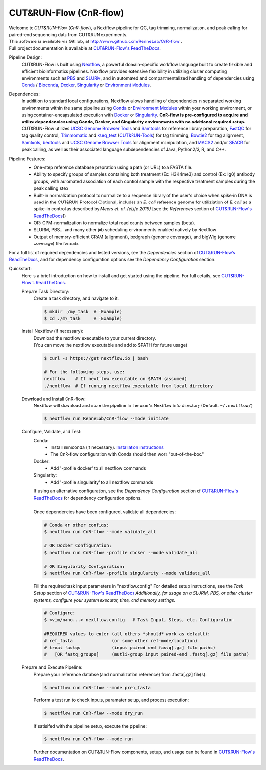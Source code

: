 
***********************
CUT&RUN-Flow (CnR-flow)
***********************
.. image:: https://img.shields.io/github/v/release/rennelab/cnr-flow?include_prereleases&logo=github
   :target: https://github.com/rennelab/cnr-flow/releases
   :alt: GitHub release (latest by date including pre-releases)
.. image:: https://circleci.com/gh/RenneLab/CnR-flow.svg?style=shield&circle-token=0c2e0d49a95709cbb3f0bb8b7d8d05ffa4547d14
   :target: https://app.circleci.com/pipelines/github/RenneLab/CnR-flow
   :alt: CircleCI Build Status
.. image:: https://img.shields.io/readthedocs/cnr-flow?logo=read-the-docs
   :target: https://CnR-flow.readthedocs.io/en/latest/?badge=latest
   :alt: ReadTheDocs Documentation Status
.. image:: https://img.shields.io/badge/nextflow-%3E%3D20.10.6-green
   :target: https://www.nextflow.io/
   :alt: Nextflow Version Required >= 20.10.6
.. image:: https://img.shields.io/badge/License-GPLv3+-blue?logo=GNU
   :target: https://www.gnu.org/licenses/gpl-3.0.en.html
   :alt: GNU GPLv3+ License
.. image:: https://zenodo.org/badge/DOI/10.5281/zenodo.4015698.svg
   :target: https://doi.org/10.5281/zenodo.4015698
   :alt: Zenodo DOI:10.5281/zenodo.4015698

| Welcome to *CUT&RUN-Flow* (*CnR-flow*), a Nextflow pipeline for QC, tag 
  trimming, normalization, and peak calling for paired-end sequencing 
  data from CUT&RUN experiments.
| This software is available via GitHub, at 
  http://www.github.com/RenneLab/CnR-flow .
| Full project documentation is available at |docs_link|_.

Pipeline Design:
    | CUT&RUN-Flow is built using `Nextflow`_, a powerful 
      domain-specific workflow language built to create flexible and 
      efficient bioinformatics pipelines. 
      Nextflow provides extensive flexibility in utilizing cluster 
      computing environments such as `PBS`_ and `SLURM`_, 
      and in automated and compartmentalized handling of dependencies using 
      `Conda`_ / `Bioconda`_, `Docker`_, `Singularity`_ or `Environment Modules`_.
    
Dependencies:
    | In addition to standard local configurations, Nextflow allows handling of 
      dependencies in separated working environments within the same pipeline 
      using `Conda`_ or `Environment Modules`_ within your working environment,
      or using container-encapsulated execution with `Docker`_ or `Singularity`_. 
      **CnR-flow is pre-configured to acquire and utilize dependencies
      using Conda, Docker, and Singularity environments with no
      additional required setup.**
    | CUT&RUN-Flow utilizes 
      `UCSC Genome Browser Tools`_ and  `Samtools`_
      for reference library preparation,
      `FastQC`_ for tag quality control,
      `Trimmomatic`_ and `kseq_test`_ (`CUT&RUN-Tools`_) 
      for tag trimming, `Bowtie2`_ for tag alignment,
      `Samtools`_, `bedtools`_ and `UCSC Genome Browser Tools`_
      for alignment manipulation, and `MACS2`_ and/or `SEACR`_
      for peak calling, as well as their associated language subdependencies of
      Java, Python2/3, R, and C++.

Pipeline Features:
    * One-step reference database prepration using a path (or URL)
      to a FASTA file.
    * Ability to specify groups
      of samples containing both treatment (Ex: H3K4me3) and 
      control (Ex: IgG) antibody
      groups, with automated association of each control sample with the 
      respective treatment samples during the peak calling step
    * Built-in normalization
      protocol to normalize to a sequence library of the user's choice
      when spike-in DNA is used in the CUT&RUN Protocol (Optional, includes an 
      *E. coli* reference genome for utiliziation of *E. coli* 
      as a spike-in control as described by |Meers2019| 
      [see the |References| section of |docs_link|_])
    * OR: CPM-normalization to normalize total read counts between samples (beta).
    * SLURM, PBS... and many other job scheduling environments 
      enabled natively by Nextflow
    * Output of memory-efficient CRAM (alignment), 
      bedgraph (genome coverage), 
      and bigWig (genome coverage) file formats

    |pipe_dotgraph|

| For a full list of required dependencies and tested versions, see 
  the |Dependencies| section of |docs_link|_, and for dependency 
  configuration options see the |Dependency Config| section.

.. _Quickstart:

Quickstart:
    Here is a brief introduction on how to install and get started using the pipeline. 
    For full details, see |docs_link|_.
    
    Prepare Task Directory:
        | Create a task directory, and navigate to it.
    
        .. code-block:: bash   
    
                $ mkdir ./my_task  # (Example)
                $ cd ./my_task     # (Example)
    
    Install Nextflow (if necessary):
        | Download the nextflow executable to your current directory.
        | (You can move the nextflow executable and add to $PATH for 
          future usage)
    
        .. code-block:: bash
    
            $ curl -s https://get.nextflow.io | bash
    
            # For the following steps, use:
            nextflow    # If nextflow executable on $PATH (assumed)
            ./nextflow  # If running nextflow executable from local directory
    
    Download and Install CnR-flow:
        | Nextflow will download and store the pipeline in the 
          user's Nextflow info directory (Default: ``~/.nextflow/``)
    
        .. code-block:: bash
    
            $ nextflow run RenneLab/CnR-flow --mode initiate    
    
    Configure, Validate, and Test:
        Conda: 
          * Install miniconda (if necessary).
            `Installation instructions <https://docs.conda.io/en/latest/miniconda.html>`_
          * The CnR-flow configuration with Conda should then work "out-of-the-box."

        Docker:
          * Add '-profile docker' to all nextflow commands

        Singularity:
          * Add '-profile singularity' to all nextflow commands

        | If using an alternative configuration, see the |Dependency Config|
          section of |docs_link|_ for dependency configuration options.
        |
        | Once dependencies have been configured, validate all dependencies:
    
        .. code-block:: bash

            # Conda or other configs:    
            $ nextflow run CnR-flow --mode validate_all

            # OR Docker Configuration:    
            $ nextflow run CnR-flow -profile docker --mode validate_all

            # OR Singularity Configuration:    
            $ nextflow run CnR-flow -profile singularity --mode validate_all
    
        | Fill the required task input parameters in "nextflow.config"
          For detailed setup instructions, see the  |Task Setup| 
          section of |docs_link|_
          *Additionally, for usage on a SLURM, PBS, or other cluster systems, 
          configure your system executor, time, and memory settings.*
    
        .. code-block:: bash
    
            # Configure:
            $ <vim/nano...> nextflow.config   # Task Input, Steps, etc. Configuration
        
            #REQUIRED values to enter (all others *should* work as default):
            # ref_fasta               (or some other ref-mode/location)
            # treat_fastqs            (input paired-end fastq[.gz] file paths)
            #   [OR fastq_groups]     (mutli-group input paired-end .fastq[.gz] file paths)
    
    Prepare and Execute Pipeline:
        | Prepare your reference databse (and normalization reference) from .fasta[.gz]
          file(s): 
    
        .. code-block:: bash
    
            $ nextflow run CnR-flow --mode prep_fasta
    
        | Perform a test run to check inputs, paramater setup, and process execution:
    
        .. code-block:: bash
    
            $ nextflow run CnR-flow --mode dry_run
    
        | If satisifed with the pipeline setup, execute the pipeline:
    
        .. code-block:: bash
    
            $ nextflow run CnR-flow --mode run
    
        | Further documentation on CUT&RUN-Flow components, setup, and usage can
          be found in |docs_link|_.
    
.. |References| replace:: *References*
.. |Meers2019| replace:: *Meers et. al. (eLife 2019)*
.. |Dependency Config| replace:: *Dependency Configuration*
.. |Dependencies| replace:: *Dependencies*
.. |Task Setup| replace:: *Task Setup*
.. |pipe_dotgraph| image:: build_info/dotgraph_parsed.png
    :alt: CUT&RUN-Flow Pipe Flowchart
.. |docs_link| replace:: CUT&RUN-Flow's ReadTheDocs
.. _docs_link: https://cnr-flow.readthedocs.io#

.. _Nextflow: http://www.nextflow.io
.. _Bioconda: https://bioconda.github.io/
.. _CUTRUNTools: https://bitbucket.org/qzhudfci/cutruntools/src
.. _SEACR: https://github.com/FredHutch/SEACR
.. _R: https://www.r-project.org/
.. _Bowtie2: http://bowtie-bio.sourceforge.net/bowtie2/index.shtml
.. _faCount: https://hgdownload.cse.ucsc.edu/admin/exe/
.. _Samtools: http://www.htslib.org/
.. _FastQC: https://www.bioinformatics.babraham.ac.uk/projects/fastqc/
.. _Trimmomatic: http://www.usadellab.org/cms/?page=trimmomatic
.. _bedtools: https://bedtools.readthedocs.io/en/latest/
.. _bedGraphToBigWig: https://hgdownload.cse.ucsc.edu/admin/exe/
.. _MACS2: https://github.com/macs3-project/MACS
.. _PBS: https://www.openpbs.org/
.. _SLURM: https://slurm.schedmd.com/
.. _CONDA: https://anaconda.org/
.. _Environment Modules: http://modules.sourceforge.net/
.. _Docker: http://www.docker.com/
.. _Singularity: https://sylabs.io/
.. _UCSC Genome Browser Tools: https://hgdownload.cse.ucsc.edu/admin/exe/
.. _kseq_test: https://bitbucket.org/qzhudfci/cutruntools/src
.. _CUT&RUN-Tools: https://bitbucket.org/qzhudfci/cutruntools/src
